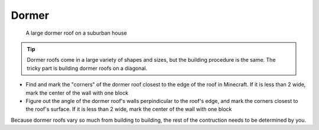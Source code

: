Dormer
======
.. figure:: ../../_static/roofs/roof-dormer.jpeg
    :width: 600
    :alt: Dormer roof

    A large dormer roof on a suburban house

.. tip:: Dormer roofs come in a large variety of shapes and sizes, but the building procedure is the same. The tricky part is building dormer roofs on a diagonal.

* Find and mark the "corners" of the dormer roof closest to the edge of the roof in Minecraft. If it is less than 2 wide, mark the center of the wall with one block
* Figure out the angle of the dormer roof's walls perpindicular to the roof's edge, and mark the corners closest to the roof's surface. If it is less than 2 wide, mark the center of the wall with one block

Because dormer roofs vary so much from building to building, the rest of the contruction needs to be determined by you.